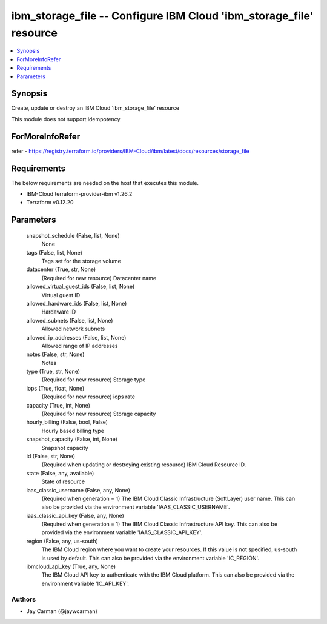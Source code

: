 
ibm_storage_file -- Configure IBM Cloud 'ibm_storage_file' resource
===================================================================

.. contents::
   :local:
   :depth: 1


Synopsis
--------

Create, update or destroy an IBM Cloud 'ibm_storage_file' resource

This module does not support idempotency


ForMoreInfoRefer
----------------
refer - https://registry.terraform.io/providers/IBM-Cloud/ibm/latest/docs/resources/storage_file

Requirements
------------
The below requirements are needed on the host that executes this module.

- IBM-Cloud terraform-provider-ibm v1.26.2
- Terraform v0.12.20



Parameters
----------

  snapshot_schedule (False, list, None)
    None


  tags (False, list, None)
    Tags set for the storage volume


  datacenter (True, str, None)
    (Required for new resource) Datacenter name


  allowed_virtual_guest_ids (False, list, None)
    Virtual guest ID


  allowed_hardware_ids (False, list, None)
    Hardaware ID


  allowed_subnets (False, list, None)
    Allowed network subnets


  allowed_ip_addresses (False, list, None)
    Allowed range of IP addresses


  notes (False, str, None)
    Notes


  type (True, str, None)
    (Required for new resource) Storage type


  iops (True, float, None)
    (Required for new resource) iops rate


  capacity (True, int, None)
    (Required for new resource) Storage capacity


  hourly_billing (False, bool, False)
    Hourly based billing type


  snapshot_capacity (False, int, None)
    Snapshot capacity


  id (False, str, None)
    (Required when updating or destroying existing resource) IBM Cloud Resource ID.


  state (False, any, available)
    State of resource


  iaas_classic_username (False, any, None)
    (Required when generation = 1) The IBM Cloud Classic Infrastructure (SoftLayer) user name. This can also be provided via the environment variable 'IAAS_CLASSIC_USERNAME'.


  iaas_classic_api_key (False, any, None)
    (Required when generation = 1) The IBM Cloud Classic Infrastructure API key. This can also be provided via the environment variable 'IAAS_CLASSIC_API_KEY'.


  region (False, any, us-south)
    The IBM Cloud region where you want to create your resources. If this value is not specified, us-south is used by default. This can also be provided via the environment variable 'IC_REGION'.


  ibmcloud_api_key (True, any, None)
    The IBM Cloud API key to authenticate with the IBM Cloud platform. This can also be provided via the environment variable 'IC_API_KEY'.













Authors
~~~~~~~

- Jay Carman (@jaywcarman)

